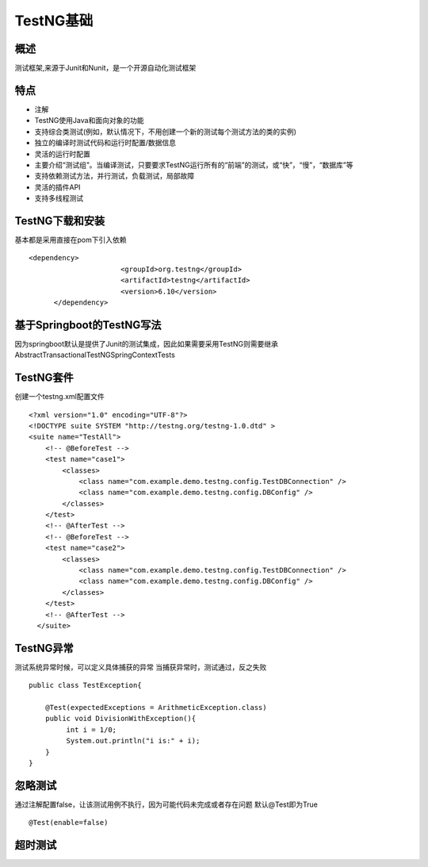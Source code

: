 TestNG基础
===============================

概述
~~~~~~~~~~~~~~~~~~~
测试框架,来源于Junit和Nunit，是一个开源自动化测试框架


特点
~~~~~~~~~~~~~~~~~~~

* 注解
* TestNG使用Java和面向对象的功能
* 支持综合类测试(例如，默认情况下，不用创建一个新的测试每个测试方法的类的实例)
* 独立的编译时测试代码和运行时配置/数据信息
* 灵活的运行时配置
* 主要介绍“测试组”。当编译测试，只要要求TestNG运行所有的“前端”的测试，或“快”，“慢”，“数据库”等
* 支持依赖测试方法，并行测试，负载测试，局部故障
* 灵活的插件API
* 支持多线程测试


TestNG下载和安装
~~~~~~~~~~~~~~~~~~~~~~~~~~~~~~~

基本都是采用直接在pom下引入依赖

::

  <dependency>
			<groupId>org.testng</groupId>
			<artifactId>testng</artifactId>
			<version>6.10</version>
	</dependency>


基于Springboot的TestNG写法
~~~~~~~~~~~~~~~~~~~~~~~~~~~~~~~

因为springboot默认是提供了Junit的测试集成，因此如果需要采用TestNG则需要继承AbstractTransactionalTestNGSpringContextTests


TestNG套件
~~~~~~~~~~~~~~~~~~~~~~~~~~~~~~

创建一个testng.xml配置文件
::
  <?xml version="1.0" encoding="UTF-8"?>
  <!DOCTYPE suite SYSTEM "http://testng.org/testng-1.0.dtd" >
  <suite name="TestAll">
      <!-- @BeforeTest -->
      <test name="case1">
          <classes>
              <class name="com.example.demo.testng.config.TestDBConnection" />
              <class name="com.example.demo.testng.config.DBConfig" />
          </classes>
      </test>
      <!-- @AfterTest -->
      <!-- @BeforeTest -->
      <test name="case2">
          <classes>
              <class name="com.example.demo.testng.config.TestDBConnection" />
              <class name="com.example.demo.testng.config.DBConfig" />
          </classes>
      </test>
      <!-- @AfterTest -->
    </suite>

TestNG异常
~~~~~~~~~~~~~~~~~~~~~~~~~~~~~
测试系统异常时候，可以定义具体捕获的异常
当捕获异常时，测试通过，反之失败
::
  public class TestException{

      @Test(expectedExceptions = ArithmeticException.class)
      public void DivisionWithException(){
           int i = 1/0;
           System.out.println("i is:" + i);
      }
  }

忽略测试
~~~~~~~~~~~~~~~~~~~~~~~~~~~~~~~~
通过注解配置false，让该测试用例不执行，因为可能代码未完成或者存在问题
默认@Test即为True
::
  @Test(enable=false)


超时测试
~~~~~~~~~~~~~~~~~~~~~~~~~~~~~~~~~
